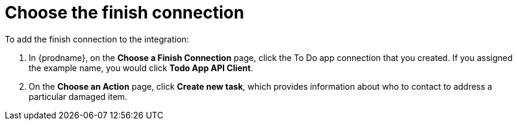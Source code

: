 [id='amq2api-choose-finish-connection']
= Choose the finish connection

To add the finish connection to the integration:

. In {prodname}, on the *Choose a Finish Connection* page, click the To Do app
connection that you created. If you assigned the example name, you would
click *Todo App API Client*.

. On the *Choose an Action* page, click *Create new task*,
which provides information about who to contact to address
a particular damaged item.
